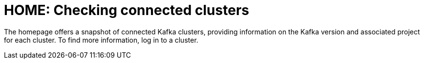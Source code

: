 :_mod-docs-content-type: CONCEPT

[id='con-homepage-checking-connected-users-{context}']
= HOME: Checking connected clusters

[role="_abstract"]
The homepage offers a snapshot of connected Kafka clusters, providing information on the Kafka version and associated project for each cluster. 
To find more information, log in to a cluster.